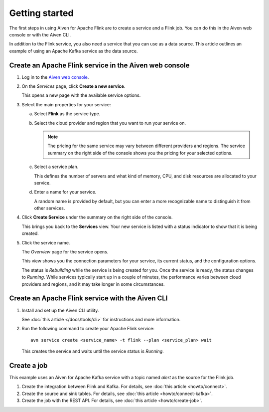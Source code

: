 Getting started
===============

The first steps in using Aiven for Apache Flink are to create a service and a Flink job. You can do this in the Aiven web console or with the Aiven CLI.

In addition to the Flink service, you also need a service that you can use as a data source. This article outlines an example of using an Apache Kafka service as the data source.


Create an Apache Flink service in the Aiven web console
-------------------------------------------------------


1. Log in to the `Aiven web console <https://console.aiven.io/>`_.

2. On the *Services* page, click **Create a new service**.

   This opens a new page with the available service options.


3. Select the main properties for your service:

   a. Select **Flink** as the service type.

   b. Select the cloud provider and region that you want to run your service on.

      .. note:: 
	      The pricing for the same service may vary between different providers and regions. The service summary on the right side of the console shows you the pricing for your selected options.

   c. Select a service plan.

      This defines the number of servers and what kind of memory, CPU, and disk resources are allocated to your service.

   d. Enter a name for your service.

      A random name is provided by default, but you can enter a more recognizable name to distinguish it from other services.


4. Click **Create Service** under the summary on the right side of the console.

   This brings you back to the **Services** view. Your new service is listed with a status indicator to show that it is being created.

5. Click the service name.

   The *Overview* page for the service opens.

   This view shows you the connection parameters for your service, its current status, and the configuration options.

   The status is *Rebuilding* while the service is being created for you. Once the service is ready, the status changes to *Running*. While services typically start up in a couple of minutes, the performance varies between cloud providers and regions, and it may take longer in some circumstances.


Create an Apache Flink service with the Aiven CLI
-------------------------------------------------

1. Install and set up the Aiven CLI utility.

   See :doc:`this article </docs/tools/cli>` for instructions and more information.

2. Run the following command to create your Apache Flink service::

       avn service create <service_name> -t flink --plan <service_plan> wait

   This creates the service and waits until the service status is *Running*.


Create a job
------------

This example uses an Aiven for Apache Kafka service with a topic named `alert` as the source for the Flink job.

1. Create the integration between Flink and Kafka. For details, see :doc:`this article <howto/connect>`.

2. Create the source and sink tables. For details, see :doc:`this article <howto/connect-kafka>`.

3. Create the job with the REST API. For details, see :doc:`this article <howto/create-job>`.
